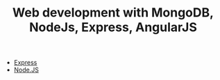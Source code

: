 #+TITLE: Web development with MongoDB, NodeJs, Express, AngularJS

- [[file:express.org][Express]]
- [[file:nodejs.org][Node.JS]]
